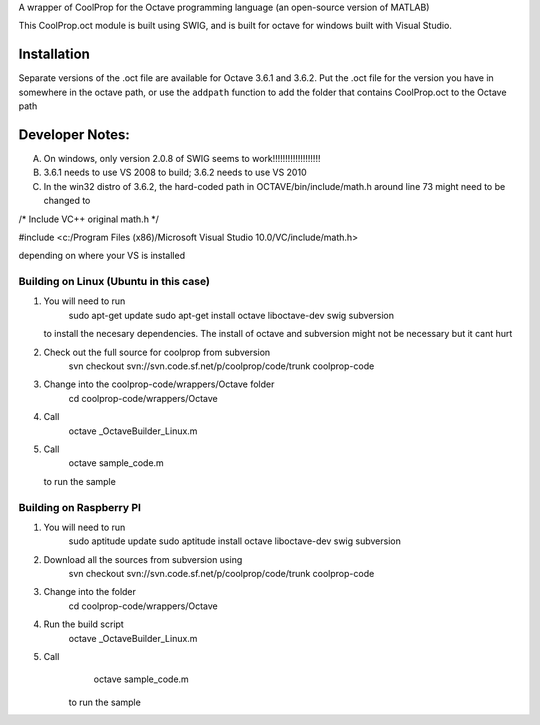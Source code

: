 A wrapper of CoolProp for the Octave programming language (an open-source version of MATLAB)

This CoolProp.oct module is built using SWIG, and is built for octave for windows built with Visual Studio.  

Installation
============
Separate versions of the .oct file are available for Octave 3.6.1 and 3.6.2.
Put the .oct file for the version you have in somewhere in the octave path, or use the ``addpath`` function to add the folder that contains CoolProp.oct to the Octave path

Developer Notes:
===============

A. On windows, only version 2.0.8 of SWIG seems to work!!!!!!!!!!!!!!!!!!!

B. 3.6.1 needs to use VS 2008 to build; 3.6.2 needs to use VS 2010

C. In the win32 distro of 3.6.2, the hard-coded path in OCTAVE/bin/include/math.h around line 73 might need to be changed to 

/* Include VC++ original math.h */

#include <c:/Program Files (x86)/Microsoft Visual Studio 10.0/VC/include/math.h>

depending on where your VS is installed


Building on Linux (Ubuntu in this case)
---------------------------------------
1. You will need to run 
      sudo apt-get update
      sudo apt-get install octave liboctave-dev swig subversion
   to install the necesary dependencies.  The install of octave and subversion might not be necessary but it cant hurt
2. Check out the full source for coolprop from subversion
      svn checkout svn://svn.code.sf.net/p/coolprop/code/trunk coolprop-code
3. Change into the coolprop-code/wrappers/Octave folder
      cd coolprop-code/wrappers/Octave
4. Call
      octave _OctaveBuilder_Linux.m
5. Call
      octave sample_code.m
   to run the sample
   
Building on Raspberry PI
------------------------
1. You will need to run
      sudo aptitude update
      sudo aptitude install octave liboctave-dev swig subversion
2. Download all the sources from subversion using
      svn checkout svn://svn.code.sf.net/p/coolprop/code/trunk coolprop-code
3. Change into the folder
      cd coolprop-code/wrappers/Octave
4. Run the build script
      octave _OctaveBuilder_Linux.m
5. Call 
      octave sample_code.m
    to run the sample
    

